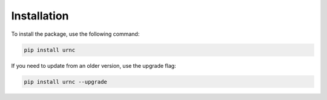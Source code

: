 Installation
============

To install the package, use the following command:

.. code-block:: bash

   pip install urnc

If you need to update from an older version, use the upgrade flag:

.. code-block:: bash

   pip install urnc --upgrade
